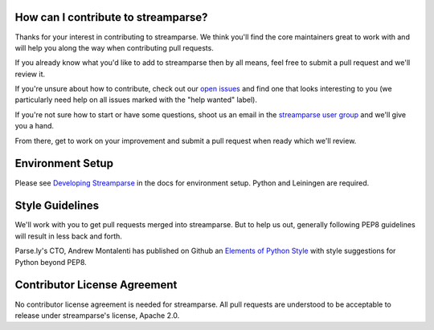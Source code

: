 How can I contribute to streamparse?
------------------------------------
Thanks for your interest in contributing to streamparse. We think
you'll find the core maintainers great to work with and will help you along the
way when contributing pull requests.

If you already know what you'd like to add to streamparse then by all means,
feel free to submit a pull request and we'll review it.

If you're unsure about how to contribute, check out our `open issues`_ and find
one that looks interesting to you (we particularly need help on all issues
marked with the "help wanted" label).

If you're not sure how to start or have some questions, shoot us an email in
the `streamparse user group`_ and we'll give you a hand.

From there, get to work on your improvement and submit a pull request when ready which
we'll review.

.. _open issues: https://github.com/Parsely/streamparse/issues?state=open
.. _streamparse user group: https://groups.google.com/forum/#!forum/streamparse


Environment Setup
-----------------

Please see `Developing Streamparse <http://streamparse.readthedocs.io/en/master/develop.html>`_
in the docs for environment setup. Python and Leiningen are required.


Style Guidelines
----------------
We'll work with you to get pull requests merged into streamparse. But to help us out, generally
following PEP8 guidelines will result in less back and forth.

Parse.ly's CTO, Andrew Montalenti has published on Github an `Elements of Python Style`_ with 
style suggestions for Python beyond PEP8.


.. _Elements of Python Style: https://github.com/amontalenti/elements-of-python-style


Contributor License Agreement
-----------------------------
No contributor license agreement is needed for streamparse. All pull requests are understood 
to be acceptable to release under streamparse's license, Apache 2.0.

